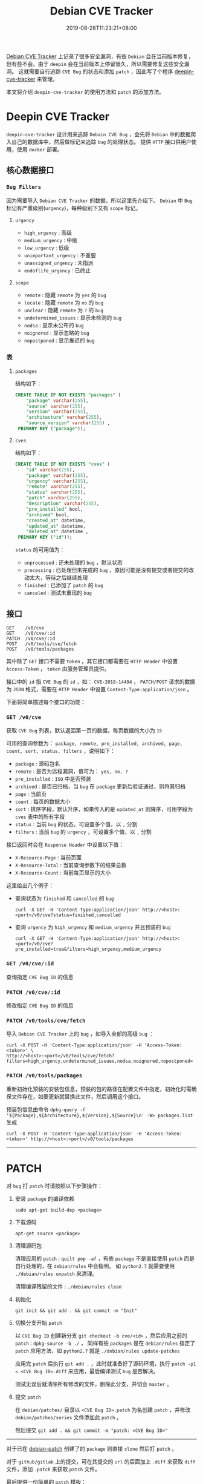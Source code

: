 #+OPTIONS:   *:t <:nil timestamp:nil toc:nil ^:{} num:nil date:nil
#+TITLE: Debian CVE Tracker
#+DATE: 2019-08-28T11:23:21+08:00

[[https://security-tracker.debian.org/tracker/status/release/stable][Debian CVE Tracker]] 上记录了很多安全漏洞，有些 =Debian= 会在当前版本修复，但有些不会。由于 =deepin= 会在当前版本上停留很久，所以需要修复这些安全漏洞。
这就需要自行追踪 =CVE Bug= 的状态和添加 =patch= ，因此写了个程序 [[https://github.com/deepin-cve/tracker][deepin-cve-tracker]] 来管理。

本文将介绍 =deepin-cve-tracker= 的使用方法和 =patch= 的添加方法。

* Deepin CVE Tracker

=deepin-cve-tracker= 设计用来追踪 =Debain CVE Bug= ，会先将 =Debian= 中的数据爬入自己的数据库中，然后做标记来追踪 =bug= 的处理状态。
提供 =HTTP= 接口供用户使用，使用 =docker= 部署。

** 核心数据接口

*** =Bug Filters=

因为需要导入 =Debian CVE Tracker= 的数据，所以这里先介绍下。 =Debian= 中 =Bug= 标记有严重级别(=urgency=)，每种级别下又有 =scope= 标记。

**** =urgency=

+ =high_urgency= : 高级
+ =medium_urgency= : 中级
+ =low_urgency= : 低级
+ =unimportant_urgency= : 不重要
+ =unassigned_urgency= : 未指派
+ =endoflife_urgency= : 已终止

**** =scope=

+ =remote= : 隐藏 =remote= 为 =yes= 的 =bug=
+ =locale= : 隐藏 =remote= 为 =no= 的 =bug=
+ =unclear= : 隐藏 =remote= 为 =?= 的 =bug=
+ =undetermined_issues= : 显示未检测的 =bug=
+ =nodsa= : 显示未公布的 =bug=
+ =noignored= : 显示忽略的 =bug=
+ =nopostponed= : 显示推迟的 =bug=

*** 表

**** =packages=

结构如下：

#+BEGIN_SRC sql
CREATE TABLE IF NOT EXISTS "packages" (
    "package" varchar(255),
    "source" varchar(255),
    "version" varchar(255),
    "architecture" varchar(255),
    "source_version" varchar(255) ,
 PRIMARY KEY ("package"));
#+END_SRC

**** =cves=

结构如下：

#+BEGIN_SRC sql
CREATE TABLE IF NOT EXISTS "cves" (
    "id" varchar(255),
    "package" varchar(255),
    "urgency" varchar(255),
    "remote" varchar(255),
    "status" varchar(255),
    "patch" varchar(255),
    "description" varchar(255),
    "pre_installed" bool,
    "archived" bool,
    "created_at" datetime,
    "updated_at" datetime,
    "deleted_at" datetime ,
 PRIMARY KEY ("id"));
#+END_SRC

=status= 的可用值为：
+ =unprocessed= : 还未处理的 =bug= ，默认状态
+ =processing= : 已处理但未完成的 =bug= ，原因可能是没有提交或者提交的改动太大，等待之后继续处理
+ =finished= : 已添加了 =patch= 的 =bug=
+ =canceled= : 测试未重现的 =bug=

** 接口

#+BEGIN_SRC shell
GET    /v0/cve
GET    /v0/cve/:id
PATCH  /v0/cve/:id
POST   /v0/tools/cve/fetch
POST   /v0/tools/packages
#+END_SRC

其中除了 =GET= 接口不需要 =token= ，其它接口都需要在 =HTTP Header= 中设置 =Access-Token= ， =token= 由服务管理员提供。

接口中的 =id= 指 =CVE Bug= 的 =id= ，如： =CVE-2018-14404= ， =PATCH/POST= 请求的数据为 =JSON= 格式，需要在 =HTTP Header= 中设置 =Content-Type:application/json= 。

下面将简单描述每个接口的功能：

*** =GET /v0/cve=

获取 =CVE Bug= 列表，默认返回第一页的数据，每页数据的大小为 =15=

可用的查询参数为： =package, remote, pre_installed, archived, page, count, sort, status, filters= ，说明如下：

+ =package= : 源码包名
+ =remote= : 是否为远程漏洞，值可为： =yes, no, ?=
+ =pre_installed= : =ISO= 中是否预装
+ =archived= : 是否已归档，当 =bug= 在 =package= 更新后验证通过，则将其归档
+ =page= : 当前页
+ =count= : 每页的数据大小
+ =sort= : 排序字段，默认升序，如果传入的是 =updated_at= 则降序，可用字段为 =cves= 表中的所有字段
+ =status= : 当前 =bug= 的状态，可设置多个值，以 =,= 分割
+ =filters= : 当前 =bug= 的 =urgency= ，可设置多个值，以 =,= 分割

接口返回时会在 =Response Header= 中设置以下值：

+ =X-Resource-Page= : 当前页面
+ =X-Resource-Total= : 当前查询参数下的结果总数
+ =X-Resource-Count= : 当前每页显示的大小

这里给出几个例子：

+ 查询状态为 =finished= 和 =cancelled= 的 =bug=

  =curl -X GET -H 'Content-Type:application/json' http://<host>:<port>/v0/cve?status=finished,cancelled=

+ 查询 =urgency= 为 =high_urgency= 和 =medium_urgency= 并且预装的 =bug=

  =curl -X GET -H 'Content-Type:application/json' http://<host>:<port>/v0/cve?pre_installed=true&filters=high_urgency,medium_urgency=

*** =GET /v0/cve/:id=

查询指定 =CVE Bug ID= 的信息

*** =PATCH /v0/cve/:id=

修改指定 =CVE Bug ID= 的信息

*** =PATCH /v0/tools/cve/fetch=

导入 =Debian CVE Tracker= 上的 =bug= ，如导入全部的高级 =bug= ：

#+BEGIN_SRC shell
curl -X POST -H 'Content-Type:application/json' -H 'Access-Token:<token>' \
http://<host>:<port>/v0/tools/cve/fetch?filters=high_urgency,undetermined_issues,nodsa,noignored,nopostponed=
#+END_SRC

*** =PATCH /v0/tools/packages=

重新初始化预装的安装包信息，预装的包的路径在配置文件中指定，初始化时需确保文件存在，如要更新就替换此文件，然后调用这个接口。

预装包信息由命令 =dpkg-query -f '${Package},${Architecture},${Version},${Source}\n' -W> packages.list= 生成

=curl -X POST -H 'Content-Type:application/json' -H 'Access-Token:<token>' http://<host>:<port>/v0/tools/packages=

--------

* PATCH

对 =bug= 打 =patch= 时请按照以下步骤操作：

1. 安装 =package= 的编译依赖

   =sudo apt-get build-dep <package>=

2. 下载源码

   =apt-get source <package>=

3. 清理源码包

   清理应用的 =patch= : =quilt pop -af= ，有些 =package= 不是直接使用 =patch= 而是自行处理的，在 =debian/rules= 中会指明。
   如 =python2.7= 就需要使用 =./debian/rules unpatch= 来清理。

   清理编译残留的文件 : =./debian/rules clean=

4. 初始化

   =git init && git add . && git commit -m "Init"=

5. 切换分支开始 =patch=

   以 =CVE Bug ID= 创建新分支 =git checkout -b cve/<id>= ，然后应用之前的 =patch= : =dpkg-source -b ./= ，
   同样有些 =packages= 是在 =debian/rules= 指定了 =patch= 应用方法，如 =python2.7= 就是 =./debian/rules update-patches=

   应用完 =patch= 后执行 =git add .= ，此时就准备好了源码环境，执行 =patch -p1 < <CVE Bug ID>.diff= 来应用，最后编译测试 =bug= 是否解决。

   测试无误后就清除所有修改的文件，删除此分支，并切会 =master= 。

6. 提交 =patch=

   在 =debian/patches/= 目录以 =<CVE Bug ID>.patch= 为名创建 =patch= ，并修改 =debian/patches/series= 文件添加此 =patch= 。

   然后提交 =git add . && git commit -m "patch: <CVE Bug ID>"=


--------

对于已在 [[https://gitlab.deepin.io/debian-patch][debian-patch]] 创建了的 =package= 则直接 =clone= 然后打 =patch= 。

对于 =github/gitlab= 上的提交，可在其提交的 =url= 的后面加上 =.diff= 来获取 =diff= 文件，添加 =.patch= 来获取 =patch= 文件。

最后提供一份简单的 =patch= 模板：

#+BEGIN_SRC patch
From: the author for this patch
Subject: the patch summary
Origin: the upstream commit or the patch source

Some descriptions

Bug: the bug in this project
Bug-Debian: the bug in debian
Last-Update: 2019-08-12
---

diff info
#+END_SRC
